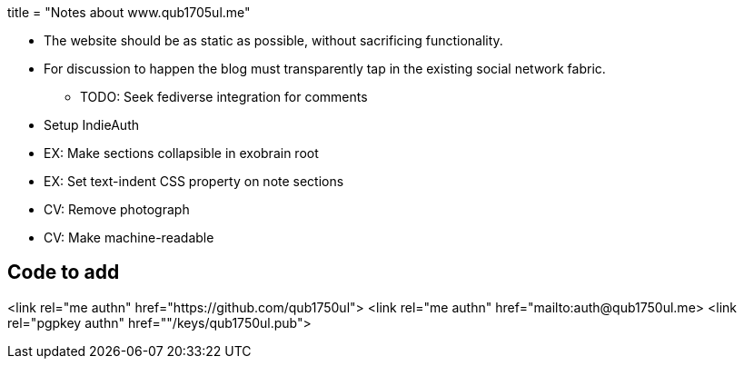 +++
title = "Notes about www.qub1705ul.me"
+++

* The website should be as static as possible, without sacrificing functionality.

* For discussion to happen the blog must transparently tap in the existing social network fabric.
** TODO: Seek fediverse integration for comments

[todo]
--
* Setup IndieAuth
* EX: Make sections collapsible in exobrain root
* EX: Set text-indent CSS property on note sections
* CV: Remove photograph
* CV: Make machine-readable
--

== Code to add

<link rel="me authn" href="https://github.com/qub1750ul">
<link rel="me authn" href="mailto:auth@qub1750ul.me>
<link rel="pgpkey authn" href=""/keys/qub1750ul.pub">

